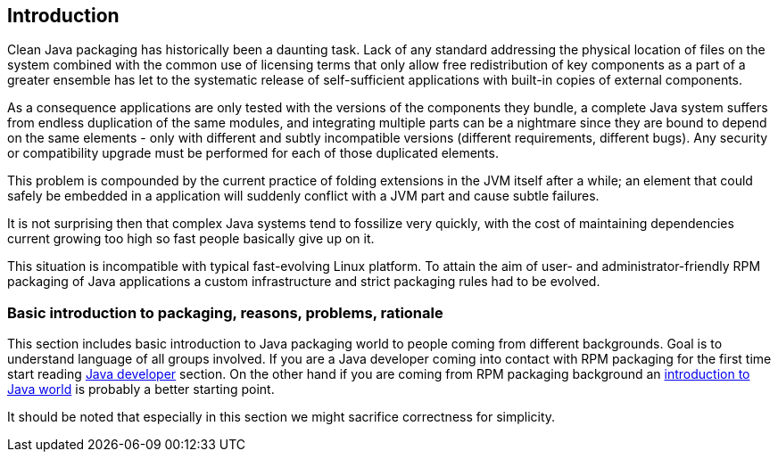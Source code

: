 == Introduction

Clean Java packaging has historically been a daunting task.  Lack of
any standard addressing the physical location of files on the system
combined with the common use of licensing terms that only allow free
redistribution of key components as a part of a greater ensemble has
let to the systematic release of self-sufficient applications with
built-in copies of external components.

As a consequence applications are only tested with the versions of the
components they bundle, a complete Java system suffers from endless
duplication of the same modules, and integrating multiple parts can be
a nightmare since they are bound to depend on the same elements - only
with different and subtly incompatible versions (different
requirements, different bugs).  Any security or compatibility upgrade
must be performed for each of those duplicated elements.

This problem is compounded by the current practice of folding
extensions in the JVM itself after a while; an element that
could safely be embedded in a application will suddenly conflict with
a JVM part and cause subtle failures.

It is not surprising then that complex Java systems tend to fossilize
very quickly, with the cost of maintaining dependencies current
growing too high so fast people basically give up on it.

This situation is incompatible with typical fast-evolving Linux
platform.  To attain the aim of user- and administrator-friendly RPM
packaging of Java applications a custom infrastructure and strict
packaging rules had to be evolved.


=== Basic introduction to packaging, reasons, problems, rationale

This section includes basic introduction to Java packaging world to people
coming from different backgrounds. Goal is to understand language of all groups
involved. If you are a Java developer coming into contact with RPM packaging for
the first time start reading xref:introduction_for_developers.adoc[Java developer] section. On the
other hand if you are coming from RPM packaging background an
xref:introduction_for_packagers.adoc[introduction to Java world] is probably a better starting
point.

It should be noted that especially in this section we might sacrifice
correctness for simplicity.
